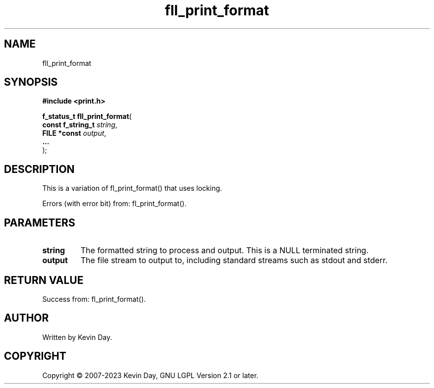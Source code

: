 .TH fll_print_format "3" "July 2023" "FLL - Featureless Linux Library 0.6.6" "Library Functions"
.SH "NAME"
fll_print_format
.SH SYNOPSIS
.nf
.B #include <print.h>
.sp
\fBf_status_t fll_print_format\fP(
    \fBconst f_string_t \fP\fIstring\fP,
    \fBFILE *const      \fP\fIoutput\fP,
    \fB...              \fP\fI\fP
);
.fi
.SH DESCRIPTION
.PP
This is a variation of fl_print_format() that uses locking.
.PP
Errors (with error bit) from: fl_print_format().
.SH PARAMETERS
.TP
.B string
The formatted string to process and output. This is a NULL terminated string.

.TP
.B output
The file stream to output to, including standard streams such as stdout and stderr.

.TP
.B

.SH RETURN VALUE
.PP
Success from: fl_print_format().
.SH AUTHOR
Written by Kevin Day.
.SH COPYRIGHT
.PP
Copyright \(co 2007-2023 Kevin Day, GNU LGPL Version 2.1 or later.
